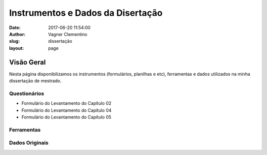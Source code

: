 *******************************************************
Instrumentos e Dados da Disertação
*******************************************************

:date: 2017-06-20 11:54:00
:author: Vagner Clementino
:slug: dissertação
:layout: page

Visão Geral
"""""""""""

Nesta página disponibilizamos os instrumentos (formulários, planilhas e etc),
ferramentas e dados utilizados na minha dissertação de mestrado.

Questionários
==============

+ Formulário do Levantamento do Capítulo 02
+ Formulário do Levantamento do Capítulo 04
+ Formulário do Levantamento do Capítulo 05

Ferramentas
===========

Dados Originais
===============
